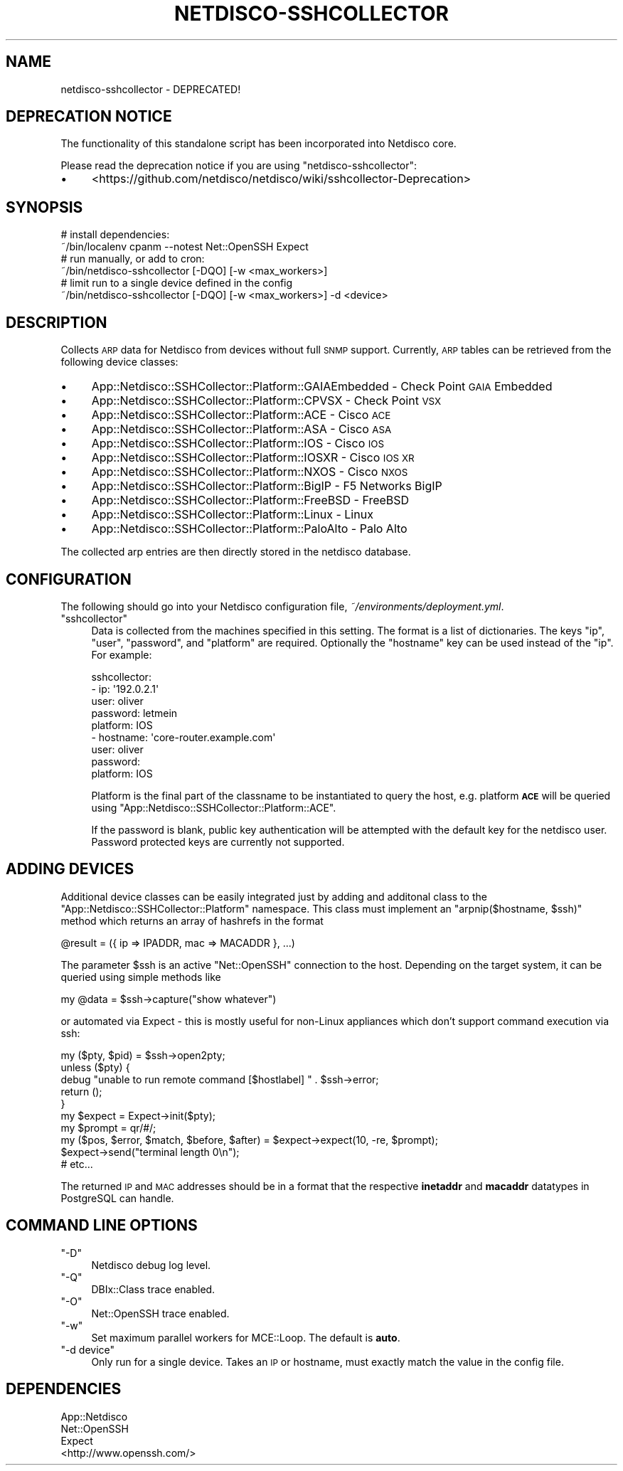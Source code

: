 .\" Automatically generated by Pod::Man 4.14 (Pod::Simple 3.41)
.\"
.\" Standard preamble:
.\" ========================================================================
.de Sp \" Vertical space (when we can't use .PP)
.if t .sp .5v
.if n .sp
..
.de Vb \" Begin verbatim text
.ft CW
.nf
.ne \\$1
..
.de Ve \" End verbatim text
.ft R
.fi
..
.\" Set up some character translations and predefined strings.  \*(-- will
.\" give an unbreakable dash, \*(PI will give pi, \*(L" will give a left
.\" double quote, and \*(R" will give a right double quote.  \*(C+ will
.\" give a nicer C++.  Capital omega is used to do unbreakable dashes and
.\" therefore won't be available.  \*(C` and \*(C' expand to `' in nroff,
.\" nothing in troff, for use with C<>.
.tr \(*W-
.ds C+ C\v'-.1v'\h'-1p'\s-2+\h'-1p'+\s0\v'.1v'\h'-1p'
.ie n \{\
.    ds -- \(*W-
.    ds PI pi
.    if (\n(.H=4u)&(1m=24u) .ds -- \(*W\h'-12u'\(*W\h'-12u'-\" diablo 10 pitch
.    if (\n(.H=4u)&(1m=20u) .ds -- \(*W\h'-12u'\(*W\h'-8u'-\"  diablo 12 pitch
.    ds L" ""
.    ds R" ""
.    ds C` ""
.    ds C' ""
'br\}
.el\{\
.    ds -- \|\(em\|
.    ds PI \(*p
.    ds L" ``
.    ds R" ''
.    ds C`
.    ds C'
'br\}
.\"
.\" Escape single quotes in literal strings from groff's Unicode transform.
.ie \n(.g .ds Aq \(aq
.el       .ds Aq '
.\"
.\" If the F register is >0, we'll generate index entries on stderr for
.\" titles (.TH), headers (.SH), subsections (.SS), items (.Ip), and index
.\" entries marked with X<> in POD.  Of course, you'll have to process the
.\" output yourself in some meaningful fashion.
.\"
.\" Avoid warning from groff about undefined register 'F'.
.de IX
..
.nr rF 0
.if \n(.g .if rF .nr rF 1
.if (\n(rF:(\n(.g==0)) \{\
.    if \nF \{\
.        de IX
.        tm Index:\\$1\t\\n%\t"\\$2"
..
.        if !\nF==2 \{\
.            nr % 0
.            nr F 2
.        \}
.    \}
.\}
.rr rF
.\"
.\" Accent mark definitions (@(#)ms.acc 1.5 88/02/08 SMI; from UCB 4.2).
.\" Fear.  Run.  Save yourself.  No user-serviceable parts.
.    \" fudge factors for nroff and troff
.if n \{\
.    ds #H 0
.    ds #V .8m
.    ds #F .3m
.    ds #[ \f1
.    ds #] \fP
.\}
.if t \{\
.    ds #H ((1u-(\\\\n(.fu%2u))*.13m)
.    ds #V .6m
.    ds #F 0
.    ds #[ \&
.    ds #] \&
.\}
.    \" simple accents for nroff and troff
.if n \{\
.    ds ' \&
.    ds ` \&
.    ds ^ \&
.    ds , \&
.    ds ~ ~
.    ds /
.\}
.if t \{\
.    ds ' \\k:\h'-(\\n(.wu*8/10-\*(#H)'\'\h"|\\n:u"
.    ds ` \\k:\h'-(\\n(.wu*8/10-\*(#H)'\`\h'|\\n:u'
.    ds ^ \\k:\h'-(\\n(.wu*10/11-\*(#H)'^\h'|\\n:u'
.    ds , \\k:\h'-(\\n(.wu*8/10)',\h'|\\n:u'
.    ds ~ \\k:\h'-(\\n(.wu-\*(#H-.1m)'~\h'|\\n:u'
.    ds / \\k:\h'-(\\n(.wu*8/10-\*(#H)'\z\(sl\h'|\\n:u'
.\}
.    \" troff and (daisy-wheel) nroff accents
.ds : \\k:\h'-(\\n(.wu*8/10-\*(#H+.1m+\*(#F)'\v'-\*(#V'\z.\h'.2m+\*(#F'.\h'|\\n:u'\v'\*(#V'
.ds 8 \h'\*(#H'\(*b\h'-\*(#H'
.ds o \\k:\h'-(\\n(.wu+\w'\(de'u-\*(#H)/2u'\v'-.3n'\*(#[\z\(de\v'.3n'\h'|\\n:u'\*(#]
.ds d- \h'\*(#H'\(pd\h'-\w'~'u'\v'-.25m'\f2\(hy\fP\v'.25m'\h'-\*(#H'
.ds D- D\\k:\h'-\w'D'u'\v'-.11m'\z\(hy\v'.11m'\h'|\\n:u'
.ds th \*(#[\v'.3m'\s+1I\s-1\v'-.3m'\h'-(\w'I'u*2/3)'\s-1o\s+1\*(#]
.ds Th \*(#[\s+2I\s-2\h'-\w'I'u*3/5'\v'-.3m'o\v'.3m'\*(#]
.ds ae a\h'-(\w'a'u*4/10)'e
.ds Ae A\h'-(\w'A'u*4/10)'E
.    \" corrections for vroff
.if v .ds ~ \\k:\h'-(\\n(.wu*9/10-\*(#H)'\s-2\u~\d\s+2\h'|\\n:u'
.if v .ds ^ \\k:\h'-(\\n(.wu*10/11-\*(#H)'\v'-.4m'^\v'.4m'\h'|\\n:u'
.    \" for low resolution devices (crt and lpr)
.if \n(.H>23 .if \n(.V>19 \
\{\
.    ds : e
.    ds 8 ss
.    ds o a
.    ds d- d\h'-1'\(ga
.    ds D- D\h'-1'\(hy
.    ds th \o'bp'
.    ds Th \o'LP'
.    ds ae ae
.    ds Ae AE
.\}
.rm #[ #] #H #V #F C
.\" ========================================================================
.\"
.IX Title "NETDISCO-SSHCOLLECTOR 1"
.TH NETDISCO-SSHCOLLECTOR 1 "2020-11-05" "perl v5.32.0" "User Contributed Perl Documentation"
.\" For nroff, turn off justification.  Always turn off hyphenation; it makes
.\" way too many mistakes in technical documents.
.if n .ad l
.nh
.SH "NAME"
netdisco\-sshcollector \- DEPRECATED!
.SH "DEPRECATION NOTICE"
.IX Header "DEPRECATION NOTICE"
The functionality of this standalone script has been incorporated into Netdisco core.
.PP
Please read the deprecation notice if you are using \f(CW\*(C`netdisco\-sshcollector\*(C'\fR:
.IP "\(bu" 4
<https://github.com/netdisco/netdisco/wiki/sshcollector\-Deprecation>
.SH "SYNOPSIS"
.IX Header "SYNOPSIS"
.Vb 2
\& # install dependencies:
\& ~/bin/localenv cpanm \-\-notest Net::OpenSSH Expect
\&
\& # run manually, or add to cron:
\& ~/bin/netdisco\-sshcollector [\-DQO] [\-w <max_workers>] 
\&
\& # limit run to a single device defined in the config
\& ~/bin/netdisco\-sshcollector [\-DQO] [\-w <max_workers>] \-d <device>
.Ve
.SH "DESCRIPTION"
.IX Header "DESCRIPTION"
Collects \s-1ARP\s0 data for Netdisco from devices without full \s-1SNMP\s0 support.
Currently, \s-1ARP\s0 tables can be retrieved from the following device classes:
.IP "\(bu" 4
App::Netdisco::SSHCollector::Platform::GAIAEmbedded \- Check Point \s-1GAIA\s0 Embedded
.IP "\(bu" 4
App::Netdisco::SSHCollector::Platform::CPVSX \- Check Point \s-1VSX\s0
.IP "\(bu" 4
App::Netdisco::SSHCollector::Platform::ACE \- Cisco \s-1ACE\s0
.IP "\(bu" 4
App::Netdisco::SSHCollector::Platform::ASA \- Cisco \s-1ASA\s0
.IP "\(bu" 4
App::Netdisco::SSHCollector::Platform::IOS \- Cisco \s-1IOS\s0
.IP "\(bu" 4
App::Netdisco::SSHCollector::Platform::IOSXR \- Cisco \s-1IOS XR\s0
.IP "\(bu" 4
App::Netdisco::SSHCollector::Platform::NXOS \- Cisco \s-1NXOS\s0
.IP "\(bu" 4
App::Netdisco::SSHCollector::Platform::BigIP \- F5 Networks BigIP
.IP "\(bu" 4
App::Netdisco::SSHCollector::Platform::FreeBSD \- FreeBSD
.IP "\(bu" 4
App::Netdisco::SSHCollector::Platform::Linux \- Linux
.IP "\(bu" 4
App::Netdisco::SSHCollector::Platform::PaloAlto \- Palo Alto
.PP
The collected arp entries are then directly stored in the netdisco database.
.SH "CONFIGURATION"
.IX Header "CONFIGURATION"
The following should go into your Netdisco configuration file,
\&\fI~/environments/deployment.yml\fR.
.ie n .IP """sshcollector""" 4
.el .IP "\f(CWsshcollector\fR" 4
.IX Item "sshcollector"
Data is collected from the machines specified in this setting. The format is a
list of dictionaries. The keys \f(CW\*(C`ip\*(C'\fR, \f(CW\*(C`user\*(C'\fR, \f(CW\*(C`password\*(C'\fR, and \f(CW\*(C`platform\*(C'\fR
are required. Optionally the \f(CW\*(C`hostname\*(C'\fR key can be used instead of the
\&\f(CW\*(C`ip\*(C'\fR. For example:
.Sp
.Vb 9
\& sshcollector:
\&   \- ip: \*(Aq192.0.2.1\*(Aq
\&     user: oliver
\&     password: letmein
\&     platform: IOS
\&   \- hostname: \*(Aqcore\-router.example.com\*(Aq
\&     user: oliver
\&     password:
\&     platform: IOS
.Ve
.Sp
Platform is the final part of the classname to be instantiated to query the
host, e.g. platform \fB\s-1ACE\s0\fR will be queried using
\&\f(CW\*(C`App::Netdisco::SSHCollector::Platform::ACE\*(C'\fR.
.Sp
If the password is blank, public key authentication will be attempted with the
default key for the netdisco user. Password protected keys are currently not
supported.
.SH "ADDING DEVICES"
.IX Header "ADDING DEVICES"
Additional device classes can be easily integrated just by adding and
additonal class to the \f(CW\*(C`App::Netdisco::SSHCollector::Platform\*(C'\fR namespace.
This class must implement an \f(CW\*(C`arpnip($hostname, $ssh)\*(C'\fR method which returns
an array of hashrefs in the format
.PP
.Vb 1
\& @result = ({ ip => IPADDR, mac => MACADDR }, ...)
.Ve
.PP
The parameter \f(CW$ssh\fR is an active \f(CW\*(C`Net::OpenSSH\*(C'\fR connection to the host.
Depending on the target system, it can be queried using simple methods like
.PP
.Vb 1
\& my @data = $ssh\->capture("show whatever")
.Ve
.PP
or automated via Expect \- this is mostly useful for non-Linux appliances which
don't support command execution via ssh:
.PP
.Vb 10
\& my ($pty, $pid) = $ssh\->open2pty;
\& unless ($pty) {
\&   debug "unable to run remote command [$hostlabel] " . $ssh\->error;
\&   return ();
\& }
\& my $expect = Expect\->init($pty);
\& my $prompt = qr/#/;
\& my ($pos, $error, $match, $before, $after) = $expect\->expect(10, \-re, $prompt);
\& $expect\->send("terminal length 0\en");
\& # etc...
.Ve
.PP
The returned \s-1IP\s0 and \s-1MAC\s0 addresses should be in a format that the respective
\&\fBinetaddr\fR and \fBmacaddr\fR datatypes in PostgreSQL can handle.
.SH "COMMAND LINE OPTIONS"
.IX Header "COMMAND LINE OPTIONS"
.ie n .IP """\-D""" 4
.el .IP "\f(CW\-D\fR" 4
.IX Item "-D"
Netdisco debug log level.
.ie n .IP """\-Q""" 4
.el .IP "\f(CW\-Q\fR" 4
.IX Item "-Q"
DBIx::Class trace enabled.
.ie n .IP """\-O""" 4
.el .IP "\f(CW\-O\fR" 4
.IX Item "-O"
Net::OpenSSH trace enabled.
.ie n .IP """\-w""" 4
.el .IP "\f(CW\-w\fR" 4
.IX Item "-w"
Set maximum parallel workers for MCE::Loop. The default is \fBauto\fR.
.ie n .IP """\-d device""" 4
.el .IP "\f(CW\-d device\fR" 4
.IX Item "-d device"
Only run for a single device. Takes an \s-1IP\s0 or hostname, must exactly match the
value in the config file.
.SH "DEPENDENCIES"
.IX Header "DEPENDENCIES"
.IP "App::Netdisco" 4
.IX Item "App::Netdisco"
.PD 0
.IP "Net::OpenSSH" 4
.IX Item "Net::OpenSSH"
.IP "Expect" 4
.IX Item "Expect"
.IP "<http://www.openssh.com/>" 4
.IX Item "<http://www.openssh.com/>"
